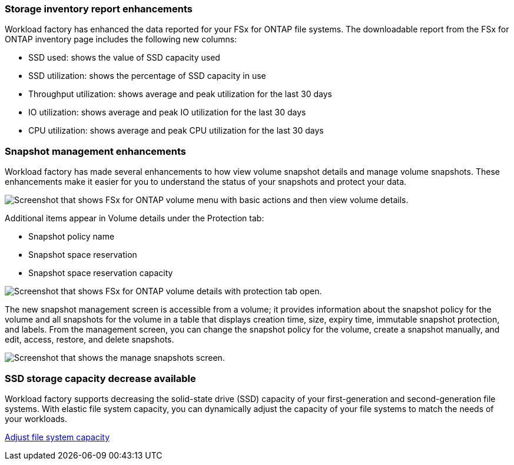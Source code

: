 === Storage inventory report enhancements

Workload factory has enhanced the data reported for your FSx for ONTAP file systems. The downloadable report from the FSx for ONTAP inventory page includes the following new columns:

* SSD used: shows the value of SSD capacity used
* SSD utilization: shows the percentage of SSD capacity in use
* Throughput utilization: shows average and peak utilization for the last 30 days
* IO utilization: shows average and peak IO utilization for the last 30 days
* CPU utilization: shows average and peak CPU utilization for the last 30 days

=== Snapshot management enhancements

Workload factory has made several enhancements to how view volume snapshot details and manage volume snapshots. These enhancements make it easier for you to understand the status of your snapshots and protect your data.

image:screenshot-menu-view-volume-details.png["Screenshot that shows FSx for ONTAP volume menu with basic actions and then view volume details."]

Additional items appear in Volume details under the Protection tab: 

* Snapshot policy name
* Snapshot space reservation
* Snapshot space reservation capacity

image:screenshot-volume-details-protection.png["Screenshot that shows FSx for ONTAP volume details with protection tab open."]

The new snapshot management screen is accessible from a volume; it provides information about the snapshot policy for the volume and all snapshots for the volume in a table that displays creation time, size, expiry time, immutable snapshot protection, and labels. From the management screen, you can change the snapshot policy for the volume, create a snapshot manually, and edit, access, restore, and delete snapshots. 

image:screenshot-manage-snapshots-screen.png["Screenshot that shows the manage snapshots screen."]

=== SSD storage capacity decrease available

Workload factory supports decreasing the solid-state drive (SSD) capacity of your first-generation and second-generation file systems. With elastic file system capacity, you can dynamically adjust the capacity of your file systems to match the needs of your workloads.

link:https://docs.netapp.com/us-en/workload-fsx-ontap/increase-file-system-capacity.html[Adjust file system capacity]
